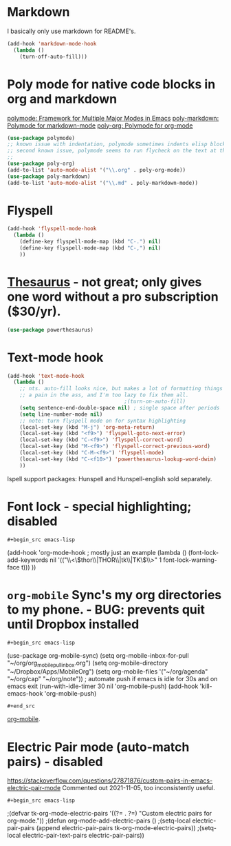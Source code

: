 * Markdown
I basically only use markdown for README's.
#+begin_src emacs-lisp
  (add-hook 'markdown-mode-hook
    (lambda ()
      (turn-off-auto-fill)))
#+end_src
* Poly mode for native code blocks in org and markdown
[[https://github.com/polymode/polymode][polymode: Framework for Multiple Major Modes in Emacs]]
[[https://github.com/polymode/poly-markdown][poly-markdown: Polymode for markdown-mode]]
[[https://github.com/polymode/poly-org][poly-org: Polymode for org-mode]]
#+begin_src emacs-lisp
  (use-package polymode)
  ;; known issue with indentation, polymode sometimes indents elisp blocks 2 spaces, and sometimes only one, unclear why
  ;; second known issue, polymode seems to run flycheck on the text at the top outline section.
  ;;
  (use-package poly-org)
  (add-to-list 'auto-mode-alist '("\\.org" . poly-org-mode))
  (use-package poly-markdown)
  (add-to-list 'auto-mode-alist '("\\.md" . poly-markdown-mode))
#+end_src
* Flyspell
#+begin_src emacs-lisp
  (add-hook 'flyspell-mode-hook
    (lambda ()
      (define-key flyspell-mode-map (kbd "C-.") nil)
      (define-key flyspell-mode-map (kbd "C-,") nil)
      ))
#+end_src
* [[https://github.com/SavchenkoValeriy/emacs-powerthesaurus][Thesaurus]] - not great; only gives one word without a pro subscription ($30/yr).
#+begin_src emacs-lisp
	(use-package powerthesaurus)
#+end_src
* Text-mode hook
#+begin_src emacs-lisp
  (add-hook 'text-mode-hook
    (lambda ()
      ;; nts. auto-fill looks nice, but makes a lot of formatting things
      ;; a pain in the ass, and I'm too lazy to fix them all.
                                        ;(turn-on-auto-fill)
      (setq sentence-end-double-space nil) ; single space after periods
      (setq line-number-mode nil)
      ;; note: turn flyspell mode on for syntax highlighting
      (local-set-key (kbd "M-j") 'org-meta-return)
      (local-set-key (kbd "<f9>") 'flyspell-goto-next-error)
      (local-set-key (kbd "C-<f9>") 'flyspell-correct-word)
      (local-set-key (kbd "M-<f9>") 'flyspell-correct-previous-word)
      (local-set-key (kbd "C-M-<f9>") 'flyspell-mode)
      (local-set-key (kbd "C-<f10>") 'powerthesaurus-lookup-word-dwim)
      ))
#+end_src
Ispell support packages: Hunspell and Hunspell-english sold separately.
* Font lock - special highlighting; disabled
: #+begin_src emacs-lisp
  (add-hook 'org-mode-hook ; mostly just an example
    (lambda ()
      (font-lock-add-keywords nil '(("\\<\\(thor\\|THOR\\|tk\\|TK\\)\\>" 1 font-lock-warning-face t)))
      ))
#+end_src

* =org-mobile=  Sync's my org directories to my phone. - BUG: prevents quit until Dropbox installed
: #+begin_src emacs-lisp
  (use-package org-mobile-sync)
  (setq org-mobile-inbox-for-pull "~/org/org_mobile_pull_inbox.org")
  (setq org-mobile-directory "~/Dropbox/Apps/MobileOrg")
  (setq org-mobile-files '("~/org/agenda" "~/org/cap"  "~/org/note"))
  ; automate push if emacs is idle for 30s and on emacs exit
  (run-with-idle-timer 30 nil 'org-mobile-push)
  (add-hook 'kill-emacs-hook 'org-mobile-push)
: #+end_src
[[https://mobileorg.github.io/features/][org-mobile]].

* Electric Pair mode (auto-match pairs) - disabled
https://stackoverflow.com/questions/27871876/custom-pairs-in-emacs-electric-pair-mode
Commented out 2021-11-05, too inconsistently useful.
: #+begin_src emacs-lisp
  ;(defvar tk-org-mode-electric-pairs '((?= . ?=)  "Custom electric pairs for org-mode."))
  ;(defun org-mode-add-electric-pairs ()
    ;(setq-local electric-pair-pairs (append electric-pair-pairs tk-org-mode-electric-pairs))
    ;(setq-local electric-pair-text-pairs electric-pair-pairs))
#+end_src
